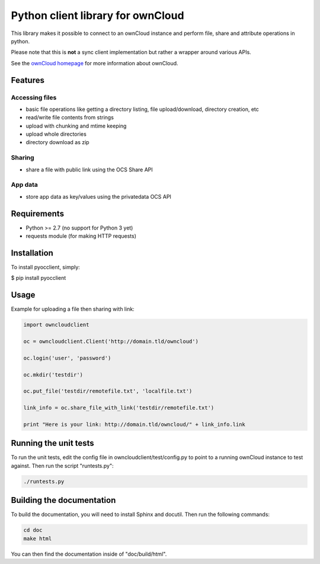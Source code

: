 ==================================
Python client library for ownCloud
==================================

This library makes it possible to connect to an ownCloud instance and perform
file, share and attribute operations in python.

Please note that this is **not** a sync client implementation but rather a wrapper
around various APIs.

See the `ownCloud homepage <http://owncloud.org>`_ for more information about ownCloud.

Features
========

Accessing files
---------------

- basic file operations like getting a directory listing, file upload/download, directory creation, etc
- read/write file contents from strings
- upload with chunking and mtime keeping
- upload whole directories
- directory download as zip

Sharing
-------

- share a file with public link using the OCS Share API

App data
--------

- store app data as key/values using the privatedata OCS API

Requirements
============

- Python >= 2.7 (no support for Python 3 yet)
- requests module (for making HTTP requests)

Installation
============

To install pyocclient, simply:

$ pip install pyocclient

Usage
=====

Example for uploading a file then sharing with link:

.. code-block:: python

    import owncloudclient

    oc = owncloudclient.Client('http://domain.tld/owncloud')

    oc.login('user', 'password')

    oc.mkdir('testdir')

    oc.put_file('testdir/remotefile.txt', 'localfile.txt')

    link_info = oc.share_file_with_link('testdir/remotefile.txt')

    print "Here is your link: http://domain.tld/owncloud/" + link_info.link

Running the unit tests
======================

To run the unit tests, edit the config file in owncloudclient/test/config.py to
point to a running ownCloud instance to test against.
Then run the script "runtests.py":

.. code-block:: bash

    ./runtests.py

Building the documentation
==========================

To build the documentation, you will need to install Sphinx and docutil.
Then run the following commands:

.. code-block:: bash

    cd doc
    make html

You can then find the documentation inside of "doc/build/html".


